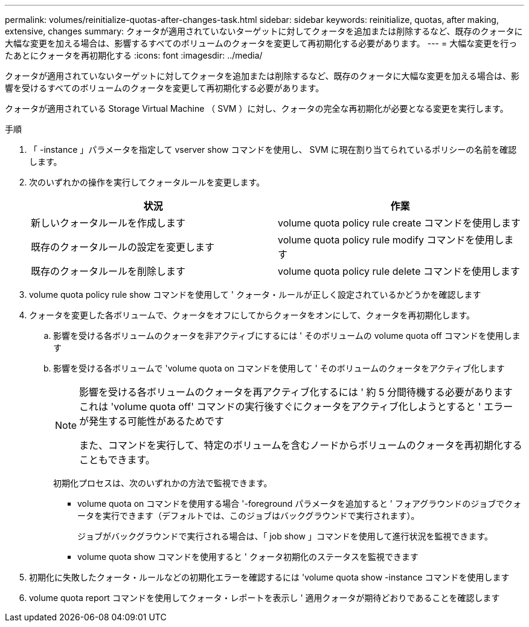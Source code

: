 ---
permalink: volumes/reinitialize-quotas-after-changes-task.html 
sidebar: sidebar 
keywords: reinitialize, quotas, after making, extensive, changes 
summary: クォータが適用されていないターゲットに対してクォータを追加または削除するなど、既存のクォータに大幅な変更を加える場合は、影響するすべてのボリュームのクォータを変更して再初期化する必要があります。 
---
= 大幅な変更を行ったあとにクォータを再初期化する
:icons: font
:imagesdir: ../media/


[role="lead"]
クォータが適用されていないターゲットに対してクォータを追加または削除するなど、既存のクォータに大幅な変更を加える場合は、影響を受けるすべてのボリュームのクォータを変更して再初期化する必要があります。

クォータが適用されている Storage Virtual Machine （ SVM ）に対し、クォータの完全な再初期化が必要となる変更を実行します。

.手順
. 「 -instance 」パラメータを指定して vserver show コマンドを使用し、 SVM に現在割り当てられているポリシーの名前を確認します。
. 次のいずれかの操作を実行してクォータルールを変更します。
+
[cols="2*"]
|===
| 状況 | 作業 


 a| 
新しいクォータルールを作成します
 a| 
volume quota policy rule create コマンドを使用します



 a| 
既存のクォータルールの設定を変更します
 a| 
volume quota policy rule modify コマンドを使用します



 a| 
既存のクォータルールを削除します
 a| 
volume quota policy rule delete コマンドを使用します

|===
. volume quota policy rule show コマンドを使用して ' クォータ・ルールが正しく設定されているかどうかを確認します
. クォータを変更した各ボリュームで、クォータをオフにしてからクォータをオンにして、クォータを再初期化します。
+
.. 影響を受ける各ボリュームのクォータを非アクティブにするには ' そのボリュームの volume quota off コマンドを使用します
.. 影響を受ける各ボリュームで 'volume quota on コマンドを使用して ' そのボリュームのクォータをアクティブ化します
+
[NOTE]
====
影響を受ける各ボリュームのクォータを再アクティブ化するには ' 約 5 分間待機する必要がありますこれは 'volume quota off' コマンドの実行後すぐにクォータをアクティブ化しようとすると ' エラーが発生する可能性があるためです

また、コマンドを実行して、特定のボリュームを含むノードからボリュームのクォータを再初期化することもできます。

====
+
初期化プロセスは、次のいずれかの方法で監視できます。

+
*** volume quota on コマンドを使用する場合 '-foreground パラメータを追加すると ' フォアグラウンドのジョブでクォータを実行できます（デフォルトでは、このジョブはバックグラウンドで実行されます）。
+
ジョブがバックグラウンドで実行される場合は、「 job show 」コマンドを使用して進行状況を監視できます。

*** volume quota show コマンドを使用すると ' クォータ初期化のステータスを監視できます




. 初期化に失敗したクォータ・ルールなどの初期化エラーを確認するには 'volume quota show -instance コマンドを使用します
. volume quota report コマンドを使用してクォータ・レポートを表示し ' 適用クォータが期待どおりであることを確認します

